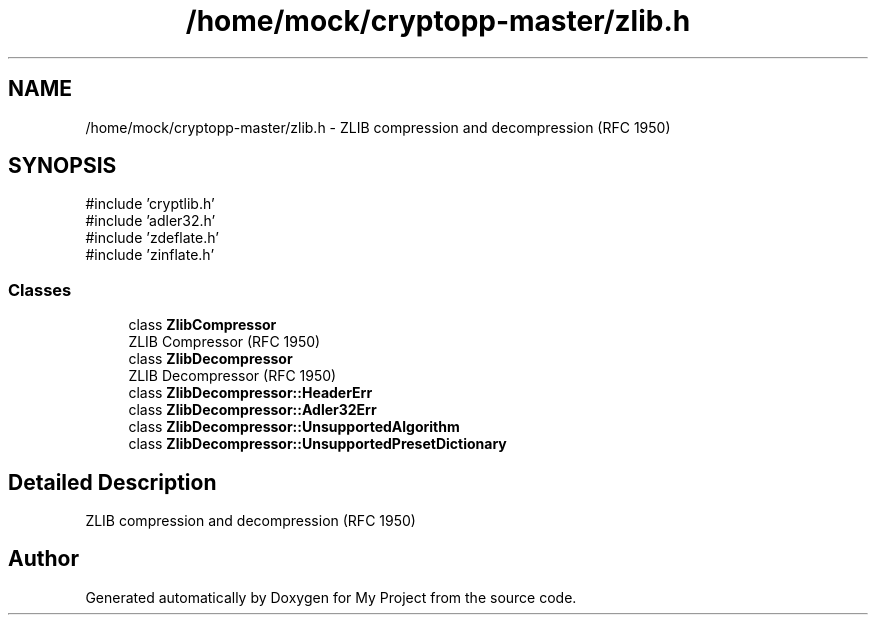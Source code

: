 .TH "/home/mock/cryptopp-master/zlib.h" 3 "My Project" \" -*- nroff -*-
.ad l
.nh
.SH NAME
/home/mock/cryptopp-master/zlib.h \- ZLIB compression and decompression (RFC 1950)

.SH SYNOPSIS
.br
.PP
\fR#include 'cryptlib\&.h'\fP
.br
\fR#include 'adler32\&.h'\fP
.br
\fR#include 'zdeflate\&.h'\fP
.br
\fR#include 'zinflate\&.h'\fP
.br

.SS "Classes"

.in +1c
.ti -1c
.RI "class \fBZlibCompressor\fP"
.br
.RI "ZLIB Compressor (RFC 1950) "
.ti -1c
.RI "class \fBZlibDecompressor\fP"
.br
.RI "ZLIB Decompressor (RFC 1950) "
.ti -1c
.RI "class \fBZlibDecompressor::HeaderErr\fP"
.br
.ti -1c
.RI "class \fBZlibDecompressor::Adler32Err\fP"
.br
.ti -1c
.RI "class \fBZlibDecompressor::UnsupportedAlgorithm\fP"
.br
.ti -1c
.RI "class \fBZlibDecompressor::UnsupportedPresetDictionary\fP"
.br
.in -1c
.SH "Detailed Description"
.PP
ZLIB compression and decompression (RFC 1950)


.SH "Author"
.PP
Generated automatically by Doxygen for My Project from the source code\&.

